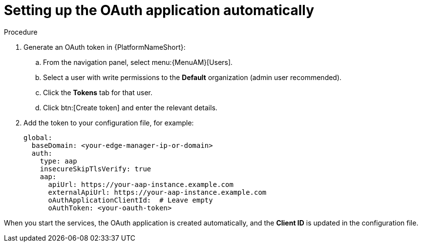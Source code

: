 :_mod-docs-content-type: PROCEDURE

[id="edge-manager-oauth-auto"]

= Setting up the OAuth application automatically

.Procedure

. Generate an OAuth token in {PlatformNameShort}:
.. From the navigation panel, select menu:{MenuAM}[Users].
.. Select a user with write permissions to the *Default* organization (admin user recommended).
.. Click the *Tokens* tab for that user.
.. Click btn:[Create token] and enter the relevant details.
. Add the token to your configuration file, for example:
+
[source,yaml]
----
global:
  baseDomain: <your-edge-manager-ip-or-domain>
  auth:
    type: aap
    insecureSkipTlsVerify: true
    aap:
      apiUrl: https://your-aap-instance.example.com
      externalApiUrl: https://your-aap-instance.example.com
      oAuthApplicationClientId:  # Leave empty
      oAuthToken: <your-oauth-token>
----

When you start the services, the OAuth application is created automatically, and the *Client ID* is updated in the configuration file.
